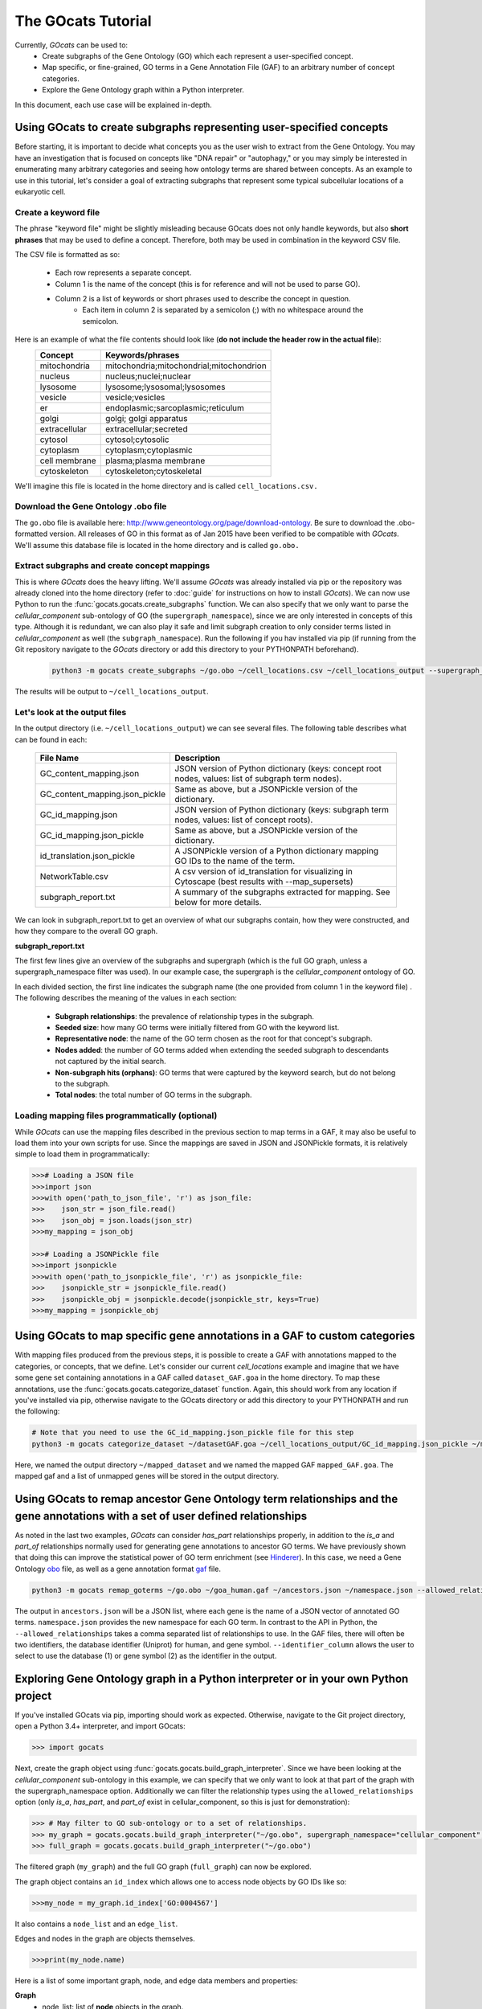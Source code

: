 The GOcats Tutorial
===================

Currently, `GOcats` can be used to:
   * Create subgraphs of the Gene Ontology (GO) which each represent a user-specified concept.
   * Map specific, or fine-grained, GO terms in a Gene Annotation File (GAF) to an arbitrary number of concept
     categories.
   * Explore the Gene Ontology graph within a Python interpreter.

In this document, each use case will be explained in-depth.

Using GOcats to create subgraphs representing user-specified concepts
~~~~~~~~~~~~~~~~~~~~~~~~~~~~~~~~~~~~~~~~~~~~~~~~~~~~~~~~~~~~~~~~~~~~~

Before starting, it is important to decide what concepts you as the user wish to extract from the Gene Ontology. You may
have an investigation that is focused on concepts like "DNA repair" or "autophagy," or you may simply be interested in
enumerating many arbitrary categories and seeing how ontology terms are shared between concepts. As an example to use in
this tutorial, let's consider a goal of extracting subgraphs that represent some typical subcellular locations of a
eukaryotic cell.

Create a keyword file
---------------------

The phrase "keyword file" might be slightly misleading because GOcats does not only handle keywords, but also **short phrases**
that may be used to define a concept. Therefore, both may be used in combination in the keyword CSV file.

The CSV file is formatted as so:

   * Each row represents a separate concept.
   * Column 1 is the name of the concept (this is for reference and will not be used to parse GO).
   * Column 2 is a list of keywords or short phrases used to describe the concept in question.
      * Each item in column 2 is separated by a semicolon (;) with no whitespace around the semicolon.

Here is an example of what the file contents should look like (**do not include the header row in the actual file**):
   +--------------+------------------------------------------+
   |    Concept   |             Keywords/phrases             |
   +==============+==========================================+
   | mitochondria | mitochondria;mitochondrial;mitochondrion |
   +--------------+------------------------------------------+
   |   nucleus    | nucleus;nuclei;nuclear                   |
   +--------------+------------------------------------------+
   |   lysosome   | lysosome;lysosomal;lysosomes             |
   +--------------+------------------------------------------+
   |   vesicle    | vesicle;vesicles                         |
   +--------------+------------------------------------------+
   |     er       | endoplasmic;sarcoplasmic;reticulum       |
   +--------------+------------------------------------------+
   |    golgi     | golgi; golgi apparatus                   |
   +--------------+------------------------------------------+
   | extracellular| extracellular;secreted                   |
   +--------------+------------------------------------------+
   |   cytosol    | cytosol;cytosolic                        |
   +--------------+------------------------------------------+
   |  cytoplasm   | cytoplasm;cytoplasmic                    |
   +--------------+------------------------------------------+
   | cell membrane| plasma;plasma membrane                   |
   +--------------+------------------------------------------+
   | cytoskeleton | cytoskeleton;cytoskeletal                |
   +--------------+------------------------------------------+

We'll imagine this file is located in the home directory and is called ``cell_locations.csv.``

Download the Gene Ontology .obo file
------------------------------------

The ``go.obo`` file is available here: http://www.geneontology.org/page/download-ontology. 
Be sure to download the .obo-formatted version. 
All releases of GO in this format as of Jan 2015 have been verified to be compatible with `GOcats`. 
We'll assume this database file is located in the home directory and is called ``go.obo.``

Extract subgraphs and create concept mappings
---------------------------------------------

This is where `GOcats` does the heavy lifting. 
We'll assume `GOcats` was already installed via pip or the repository was already cloned into the home directory (refer to :doc:`guide` for instructions on how to install `GOcats`). 
We can now use Python to run the :func:`gocats.gocats.create_subgraphs` function. 
We can also specify that we only want to parse the *cellular_component* sub-ontology of GO (the ``supergraph_namespace``), since we are only interested in concepts of this type. 
Although it is redundant, we can also play it safe and limit subgraph creation to only consider terms listed in *cellular_component* as well (the ``subgraph_namespace``). 
Run the following if you hav installed via pip (if running from the Git repository navigate to the `GOcats` directory or add this directory to your PYTHONPATH beforehand).

   .. code:: bash

      python3 -m gocats create_subgraphs ~/go.obo ~/cell_locations.csv ~/cell_locations_output --supergraph_namespace=cellular_component --subgraph_namespace=cellular_component

The results will be output to ``~/cell_locations_output``.

Let's look at the output files
------------------------------

In the output directory (i.e. ``~/cell_locations_output``) we can see several files. The following table describes what can be found in each:

   +--------------------------------+---------------------------------------------------------------------------------------------------+
   |          File Name             |                                       Description                                                 |
   +================================+===================================================================================================+
   | GC_content_mapping.json        | JSON version of Python dictionary (keys: concept root nodes, values: list of subgraph term nodes).|
   +--------------+-----------------+---------------------------------------------------------------------------------------------------+
   | GC_content_mapping.json_pickle | Same as above, but a JSONPickle version of the dictionary.                                        |
   +--------------+-----------------+---------------------------------------------------------------------------------------------------+
   | GC_id_mapping.json             | JSON version of Python dictionary (keys: subgraph term nodes, values: list of concept roots).     |
   +--------------+-----------------+---------------------------------------------------------------------------------------------------+
   | GC_id_mapping.json_pickle      | Same as above, but a JSONPickle version of the dictionary.                                        |
   +--------------+-----------------+---------------------------------------------------------------------------------------------------+
   | id_translation.json_pickle     | A JSONPickle version of a Python dictionary mapping GO IDs to the name of the term.               |
   +--------------+-----------------+---------------------------------------------------------------------------------------------------+
   | NetworkTable.csv               | A csv version of id_translation for visualizing in Cytoscape (best results with --map_supersets)  |
   +--------------+-----------------+---------------------------------------------------------------------------------------------------+
   | subgraph_report.txt            | A summary of the subgraphs extracted for mapping. See below for more details.                     |
   +--------------+-----------------+---------------------------------------------------------------------------------------------------+

We can look in subgraph_report.txt to get an overview of what our subgraphs contain, how they were constructed, and how they compare to the overall GO graph.

**subgraph_report.txt**

The first few lines give an overview of the subgraphs and supergraph (which is the full GO graph, unless a
supergraph_namespace filter was used). In our example case, the supergraph is the *cellular_component* ontology of GO.

In each divided section, the first line indicates the subgraph name (the one provided from column 1 in the keyword file)
. The following describes the meaning of the values in each section:

   - **Subgraph relationships**: the prevalence of relationship types in the subgraph.
   - **Seeded size**: how many GO terms were initially filtered from GO with the keyword list.
   - **Representative node**: the name of the GO term chosen as the root for that concept's subgraph.
   - **Nodes added**: the number of GO terms added when extending the seeded subgraph to descendants not captured by the
     initial search.
   - **Non-subgraph hits (orphans)**: GO terms that were captured by the keyword search, but do not belong to the
     subgraph.
   - **Total nodes**: the total number of GO terms in the subgraph.

Loading mapping files programmatically (optional)
-------------------------------------------------

While `GOcats` can use the mapping files described in the previous section to map terms in a GAF, it may also be useful to load them into your own scripts for use. 
Since the mappings are saved in JSON and JSONPickle formats, it is relatively simple to load them in programmatically:

.. code:: Python

   >>># Loading a JSON file
   >>>import json
   >>>with open('path_to_json_file', 'r') as json_file:
   >>>    json_str = json_file.read()
   >>>    json_obj = json.loads(json_str)
   >>>my_mapping = json_obj

   >>># Loading a JSONPickle file
   >>>import jsonpickle
   >>>with open('path_to_jsonpickle_file', 'r') as jsonpickle_file:
   >>>    jsonpickle_str = jsonpickle_file.read()
   >>>    jsonpickle_obj = jsonpickle.decode(jsonpickle_str, keys=True)
   >>>my_mapping = jsonpickle_obj

Using GOcats to map specific gene annotations in a GAF to custom categories
~~~~~~~~~~~~~~~~~~~~~~~~~~~~~~~~~~~~~~~~~~~~~~~~~~~~~~~~~~~~~~~~~~~~~~~~~~~

With mapping files produced from the previous steps, it is possible to create a GAF with annotations mapped to the categories, or concepts, that we define. 
Let's consider our current *cell_locations* example and imagine that we have some gene set containing annotations in a GAF called ``dataset_GAF.goa`` in the home directory. 
To map these annotations, use the :func:`gocats.gocats.categorize_dataset` function. 
Again, this should work from any location if you've installed via pip, otherwise navigate to the GOcats directory or add this directory to your PYTHONPATH and run the following:

.. code:: bash

   # Note that you need to use the GC_id_mapping.json_pickle file for this step
   python3 -m gocats categorize_dataset ~/datasetGAF.goa ~/cell_locations_output/GC_id_mapping.json_pickle ~/mapped_dataset mapped_GAF.goa

Here, we named the output directory ``~/mapped_dataset`` and we named the mapped GAF ``mapped_GAF.goa``. 
The mapped gaf and a list of unmapped genes will be stored in the output directory.

Using GOcats to remap ancestor Gene Ontology term relationships and the gene annotations with a set of user defined relationships
~~~~~~~~~~~~~~~~~~~~~~~~~~~~~~~~~~~~~~~~~~~~~~~~~~~~~~~~~~~~~~~~~~~~~~~~~~~~~~~~~~~~~~~~~~~~~~~~~~~~~~~~~~~~~~~~~~~~~~~~~~~~~~~~~

As noted in the last two examples, `GOcats` can consider *has_part* relationships properly, in addition to the *is_a* and *part_of* relationships normally used for generating gene annotations to ancestor GO terms.
We have previously shown that doing this can improve the statistical power of GO term enrichment (see Hinderer_).
In this case, we need a Gene Ontology obo_ file, as well as a gene annotation format gaf_ file.

.. code:: bash
      
   python3 -m gocats remap_goterms ~/go.obo ~/goa_human.gaf ~/ancestors.json ~/namespace.json --allowed_relationships=is_a,part_of,has_part --identifier_column=1

The output in ``ancestors.json`` will be a JSON list, where each gene is the name of a JSON vector of annotated GO terms. ``namespace.json`` provides the new namespace for each GO term.
In contrast to the API in Python, the ``--allowed_relationships`` takes a comma separated list of relationships to use.
In the GAF files, there will often be two identifiers, the database identifier (Uniprot) for human, and gene symbol.
``--identifier_column`` allows the user to select to use the database (1) or gene symbol (2) as the identifier in the output.

Exploring Gene Ontology graph in a Python interpreter or in your own Python project
~~~~~~~~~~~~~~~~~~~~~~~~~~~~~~~~~~~~~~~~~~~~~~~~~~~~~~~~~~~~~~~~~~~~~~~~~~~~~~~~~~~

If you've installed GOcats via pip, importing should work as expected. Otherwise, navigate to the Git project directory,
open a Python 3.4+ interpreter, and import GOcats:

.. code:: Python

   >>> import gocats

Next, create the graph object using :func:`gocats.gocats.build_graph_interpreter`. Since we have been looking at the
*cellular_component* sub-ontology in this example, we can specify that we only want to look at that part of the graph with
the supergraph_namespace option. Additionally we can filter the relationship types using the ``allowed_relationships``
option (only *is_a*, *has_part*, and *part_of* exist in cellular_component, so this is just for demonstration):

.. code:: Python

   >>> # May filter to GO sub-ontology or to a set of relationships.
   >>> my_graph = gocats.gocats.build_graph_interpreter("~/go.obo", supergraph_namespace="cellular_component", allowed_relationships=["is_a", "has_part", "part_of"])
   >>> full_graph = gocats.gocats.build_graph_interpreter("~/go.obo")

The filtered graph (``my_graph``) and the full GO graph (``full_graph``) can now be explored.

The graph object contains an ``id_index`` which allows one to access node objects by GO IDs like so:

.. code:: Python

   >>>my_node = my_graph.id_index['GO:0004567']

It also contains a ``node_list`` and an ``edge_list``.

Edges and nodes in the graph are objects themselves.

.. code:: Python

   >>>print(my_node.name)

Here is a list of some important graph, node, and edge data members and properties:

**Graph**
   - node_list: list of **node** objects in the graph.
   - edge_list: list of **edge** objects in the graph.
   - id_index: dictionary of node IDs that point to their respective **node** objects.
   - vocab_index: dictionary listing every word used in the gene ontology, pointing to **node** objects those words can be found in.
   - relationship_index: dictionary of relationships in the supergraph, pointing to their respective relationship objects.
   - root_nodes: a set of root nodes of the supergraph.
   - orphans: a set of nodes which have no parents.
   - leaves: a set of nodes which have no children.

**Node**
   - id
   - name
   - definition
   - namespace
   - edges: a set of **edges** that connect the node.
   - parent_node_set
   - child_node_set
   - descendants: a set of recursive graph children.
   - ancestors: a set of recursive graph parents.

**Edge**
   - node_pair_id: tuple of IDs of the **nodes** connected by the edge.
   - node_pair: a tuple of the **node objects** connected by the edge.
   - relationship_id: the ID of the relationship type (i.e. the name of the relationship).
   - relationship: the relationship object used to describe the edge
   - parent_id
   - parent_node
   - child_id
   - child_node
   - forward_node: see :doc:`api`
   - reverse_node: see :doc:`api`

Plotting subgraphs in Cytoscape for visualization
~~~~~~~~~~~~~~~~~~~~~~~~~~~~~~~~~~~~~~~~~~~~~~~~~

Coming soon!

.. _obo: http://www.geneontology.org/page/download-ontology
.. _gaf: http://current.geneontology.org/products/pages/downloads.html
.. _Hinderer: https://doi.org/10.1371/journal.pone.0220728
